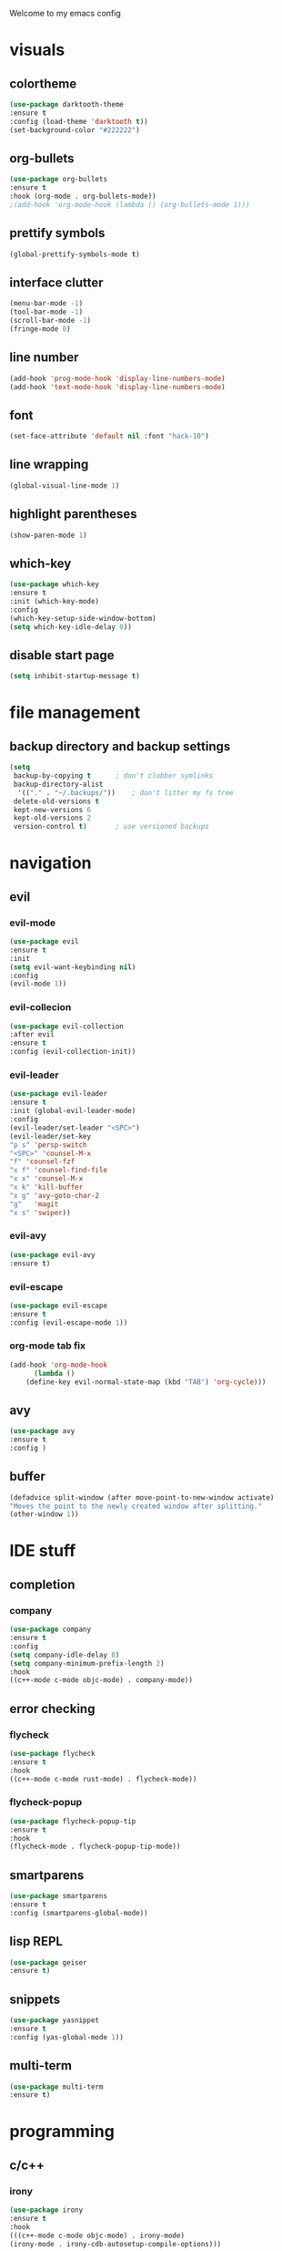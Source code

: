 Welcome to my emacs config

* visuals
** colortheme
 #+BEGIN_SRC emacs-lisp
 (use-package darktooth-theme
 :ensure t
 :config (load-theme 'darktooth t))
 (set-background-color "#222222")
 #+END_SRC
** org-bullets
 #+BEGIN_SRC emacs-lisp
 (use-package org-bullets
 :ensure t
 :hook (org-mode . org-bullets-mode))
 ;(add-hook 'org-mode-hook (lambda () (org-bullets-mode 1)))
 #+END_SRC
** prettify symbols
   #+BEGIN_SRC emacs-lisp
   (global-prettify-symbols-mode t)
   #+END_SRC
** interface clutter
#+BEGIN_SRC emacs-lisp
(menu-bar-mode -1)
(tool-bar-mode -1)
(scroll-bar-mode -1)
(fringe-mode 0)
#+END_SRC
** line number
   #+BEGIN_SRC emacs-lisp
   (add-hook 'prog-mode-hook 'display-line-numbers-mode)
   (add-hook 'text-mode-hook 'display-line-numbers-mode)
   #+END_SRC
** font
 #+BEGIN_SRC emacs-lisp
 (set-face-attribute 'default nil :font "hack-10")
 #+END_SRC
** line wrapping 
   #+BEGIN_SRC emacs-lisp
   (global-visual-line-mode 1)
   #+END_SRC
** highlight parentheses
   #+BEGIN_SRC emacs-lisp
   (show-paren-mode 1)
   #+END_SRC
** which-key
   #+BEGIN_SRC emacs-lisp
   (use-package which-key
   :ensure t
   :init (which-key-mode)
   :config 
   (which-key-setup-side-window-bottom)
   (setq which-key-idle-delay 0))
   #+END_SRC
** disable start page
   #+BEGIN_SRC emacs-lisp
   (setq inhibit-startup-message t)
   #+END_SRC
* file management
** backup directory and backup settings
   #+BEGIN_SRC emacs-lisp
   (setq
    backup-by-copying t      ; don't clobber symlinks
    backup-directory-alist
     '(("." . "~/.backups/"))    ; don't litter my fs tree
    delete-old-versions t
    kept-new-versions 6
    kept-old-versions 2
    version-control t)       ; use versioned backups
   #+END_SRC
* navigation
** evil
*** evil-mode
   #+begin_src emacs-lisp
   (use-package evil
   :ensure t
   :init
   (setq evil-want-keybinding nil)
   :config 
   (evil-mode 1))
   #+end_src
*** evil-collecion
    #+begin_src emacs-lisp
    (use-package evil-collection
    :after evil
    :ensure t
    :config (evil-collection-init))
    #+end_src
*** evil-leader
    #+begin_src emacs-lisp
    (use-package evil-leader
    :ensure t
    :init (global-evil-leader-mode)
    :config 
    (evil-leader/set-leader "<SPC>") 
    (evil-leader/set-key
    "p s" 'persp-switch
    "<SPC>" 'counsel-M-x
    "f" 'counsel-fzf
    "x f" 'counsel-find-file
    "x x" 'counsel-M-x
    "x k" 'kill-buffer
    "x g" 'avy-goto-char-2
    "g"   'magit
    "x s" 'swiper))
    #+end_src
*** evil-avy
    #+begin_src emacs-lisp
    (use-package evil-avy
    :ensure t)
    #+end_src
*** evil-escape
   #+BEGIN_SRC emacs-lisp
   (use-package evil-escape
   :ensure t
   :config (evil-escape-mode 1))
   #+END_SRC 
*** org-mode tab fix
    #+BEGIN_SRC emacs-lisp
    (add-hook 'org-mode-hook                                                                      
          (lambda ()                                                                          
        (define-key evil-normal-state-map (kbd "TAB") 'org-cycle))) 
    #+END_SRC
** avy
   #+begin_src emacs-lisp
   (use-package avy
   :ensure t
   :config )
   #+end_src
** buffer
   #+BEGIN_SRC emacs-lisp
   (defadvice split-window (after move-point-to-new-window activate)
   "Moves the point to the newly created window after splitting."
   (other-window 1))
   #+END_SRC
* IDE stuff
** completion
*** company
    #+BEGIN_SRC emacs-lisp
    (use-package company
    :ensure t
    :config 
    (setq company-idle-delay 0)
    (setq company-minimum-prefix-length 2)
    :hook 
    ((c++-mode c-mode objc-mode) . company-mode))
    #+END_SRC
** error checking
*** flycheck
    #+BEGIN_SRC emacs-lisp
    (use-package flycheck
    :ensure t
    :hook
    ((c++-mode c-mode rust-mode) . flycheck-mode))
    #+END_SRC
*** flycheck-popup
    #+begin_src emacs-lisp
    (use-package flycheck-popup-tip
    :ensure t
    :hook
    (flycheck-mode . flycheck-popup-tip-mode))
    #+end_src
** smartparens
   #+BEGIN_SRC emacs-lisp
   (use-package smartparens
   :ensure t
   :config (smartparens-global-mode))
   #+END_SRC
** lisp REPL
   #+begin_src emacs-lisp
   (use-package geiser
   :ensure t)
   #+end_src
** snippets
   #+BEGIN_SRC emacs-lisp
   (use-package yasnippet
   :ensure t
   :config (yas-global-mode 1))
   #+END_SRC
** multi-term
   #+BEGIN_SRC emacs-lisp
   (use-package multi-term
   :ensure t)
   #+END_SRC
* programming
** c/c++
*** irony
   #+BEGIN_SRC emacs-lisp
   (use-package irony
   :ensure t
   :hook
   (((c++-mode c-mode objc-mode) . irony-mode)
   (irony-mode . irony-cdb-autosetup-compile-options)))
   #+END_SRC
*** company-irony
 #+BEGIN_SRC emacs-lisp
 (use-package company-irony
 :ensure t
 :requires (company)
 :config 
 (add-to-list 'company-backends 'company-irony))
#+END_SRC
*** company-irony-c-headers
    #+BEGIN_SRC emacs-lisp
    (use-package company-irony-c-headers
    :ensure t
    :config 
    (eval-after-load 'company '(add-to-list 'company-backends '(company-irony-c-headers company-irony))))
    #+END_SRC
*** flycheck-irony
    #+BEGIN_SRC emacs-lisp
    (use-package flycheck-irony
    :ensure t
    :hook
    (flycheck-mode . flycheck-irony-setup))
    #+END_SRC
*** eldoc-irony
    #+begin_src emacs-lisp
    (use-package irony-eldoc
    :ensure t
    :hook
    (irony-mode . irony-eldoc))
    #+end_src
** rust
*** rust-mode
    #+begin_src emacs-lisp 
    (use-package rust-mode
    :ensure t)
    #+end_src
*** flycheck-rust
    #+begin_src emacs-lisp 
    (use-package flycheck-rust
    :ensure t
    :hook (flycheck-rust-setup . rust-mode))
    #+end_src
** haskell
*** haskell-mode
   #+BEGIN_SRC emacs-lisp
   (use-package haskell-mode
   :ensure t)
   #+END_SRC
* minibuffers tools
** ivy 
 #+BEGIN_SRC emacs-lisp
 (use-package ivy
 :ensure t
 :config 
 (ivy-mode 1))
 #+END_SRC
** counsel
 #+BEGIN_SRC emacs-lisp
 (use-package counsel
 :ensure t
 :config 
 (counsel-mode 1))
 #+END_SRC
** swiper
   #+begin_src emacs-lisp
   (use-package swiper
   :ensure t
   :bind ("C-s" . 'swiper))
   #+end_src
* git integration
** magit 
  #+BEGIN_SRC emacs-lisp
  (use-package magit
  :ensure t)
  #+END_SRC
** magit-evil
   #+begin_src emacs-lisp
   (use-package evil-magit
   :ensure t)
   #+end_src
* latex
** auctex
   #+BEGIN_SRC emacs-lisp
(use-package tex
  :ensure auctex
  :defer t
  :custom
  (TeX-auto-save t)
  (TeX-parse-self t)
  (TeX-master nil)
  ;; to use pdfview with auctex
  (TeX-view-program-selection '((output-pdf "pdf-tools"))
                              TeX-source-correlate-start-server t)
  (TeX-view-program-list '(("pdf-tools" "TeX-pdf-tools-sync-view")))
  (TeX-after-compilation-finished-functions #'TeX-revert-document-buffer)
  :hook
  (LaTeX-mode . (lambda ()
                  (turn-on-reftex)
                  (setq reftex-plug-into-AUCTeX t)
                  (reftex-isearch-minor-mode)
                  (setq TeX-PDF-mode t)
                  (setq TeX-source-correlate-method 'synctex)
                  (setq TeX-source-correlate-start-server t)))
  :config
  (when (version< emacs-version "26")
    (add-hook LaTeX-mode-hook #'display-line-numbers-mode)))
   #+END_SRC
* pdf
  #+BEGIN_SRC emacs-lisp
  (use-package pdf-tools
  :ensure t
  :config (pdf-tools-install))
  #+END_SRC
